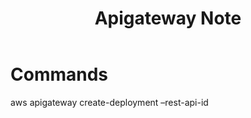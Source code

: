 #+TITLE: Apigateway Note
#+filetags: apigateway

* Commands
aws apigateway create-deployment --rest-api-id
